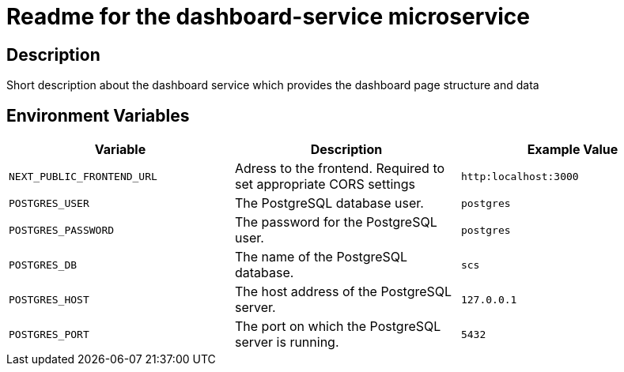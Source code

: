 = Readme for the dashboard-service microservice

== Description

Short description about the dashboard service which provides the dashboard page structure and data

== Environment Variables

[options="header"]
|===
| Variable | Description | Example Value
| `NEXT_PUBLIC_FRONTEND_URL` | Adress to the frontend. Required to set appropriate CORS settings | `http:localhost:3000`
| `POSTGRES_USER` | The PostgreSQL database user. | `postgres`
| `POSTGRES_PASSWORD` | The password for the PostgreSQL user. | `postgres`
| `POSTGRES_DB` | The name of the PostgreSQL database. | `scs`
| `POSTGRES_HOST` | The host address of the PostgreSQL server. | `127.0.0.1`
| `POSTGRES_PORT` | The port on which the PostgreSQL server is running. | `5432`
|===
